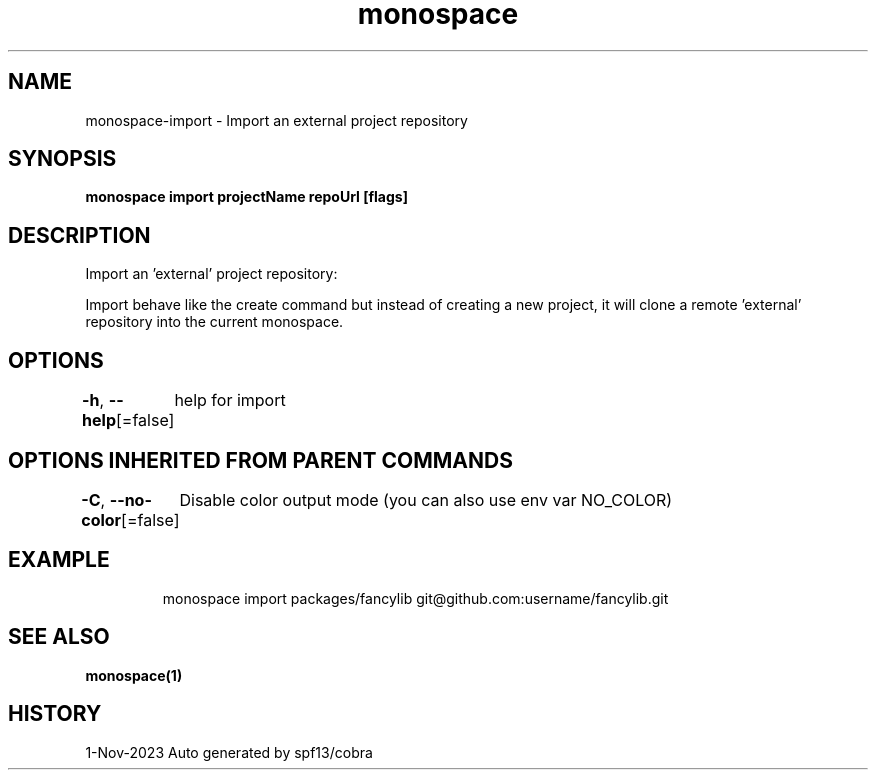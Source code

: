 .nh
.TH "monospace" "1" "Nov 2023" "Auto generated by spf13/cobra" ""

.SH NAME
.PP
monospace-import - Import an external project repository


.SH SYNOPSIS
.PP
\fBmonospace import projectName repoUrl [flags]\fP


.SH DESCRIPTION
.PP
Import an 'external' project repository:

.PP
Import behave like the create command but instead of creating a new project,
it will clone a remote 'external' repository into the current monospace.


.SH OPTIONS
.PP
\fB-h\fP, \fB--help\fP[=false]
	help for import


.SH OPTIONS INHERITED FROM PARENT COMMANDS
.PP
\fB-C\fP, \fB--no-color\fP[=false]
	Disable color output mode (you can also use env var NO_COLOR)


.SH EXAMPLE
.PP
.RS

.nf
  monospace import packages/fancylib git@github.com:username/fancylib.git

.fi
.RE


.SH SEE ALSO
.PP
\fBmonospace(1)\fP


.SH HISTORY
.PP
1-Nov-2023 Auto generated by spf13/cobra

